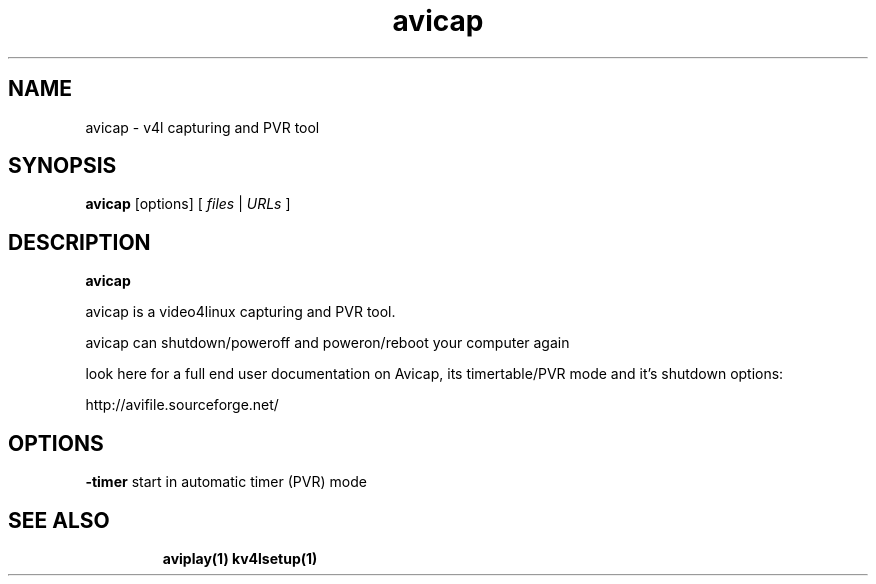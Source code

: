 .TH "avicap" "1" "12 February 2003" "Zdenek Kabelac" ""
.SH "NAME"
avicap \- v4l capturing and PVR tool
.SH "SYNOPSIS"
.B avicap
.RI [options]\ [ \ files\  | \ URLs\  ]
.SH "DESCRIPTION"
.B avicap

avicap is a video4linux capturing and PVR tool.

avicap can shutdown/poweroff and poweron/reboot your computer again

look here for a full end user documentation on Avicap, its timertable/PVR mode and it's shutdown options:

http://avifile.sourceforge.net/


.SH "OPTIONS"
\fB\-timer\fR
start in automatic timer (PVR) mode
.TP 

.BR 
.SH "SEE ALSO"
\fBaviplay(1)\fR
\fBkv4lsetup(1)\fR

